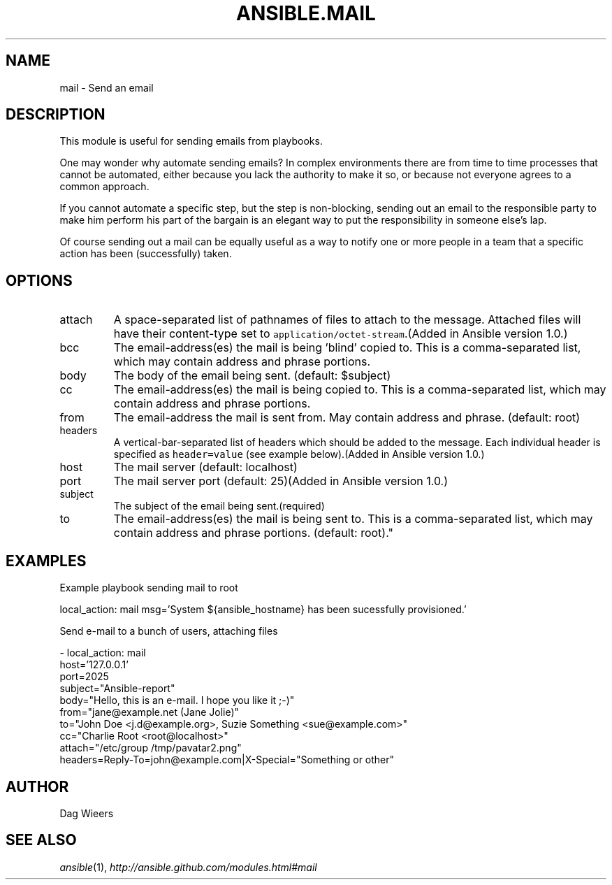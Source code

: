 .TH ANSIBLE.MAIL 3 "2013-02-01" "1.0" "ANSIBLE MODULES"
." generated from library/mail
.SH NAME
mail \- Send an email
." ------ DESCRIPTION
.SH DESCRIPTION
.PP
This module is useful for sending emails from playbooks. 
.PP
One may wonder why automate sending emails?  In complex environments there are from time to time processes that cannot be automated, either because you lack the authority to make it so, or because not everyone agrees to a common approach. 
.PP
If you cannot automate a specific step, but the step is non-blocking, sending out an email to the responsible party to make him perform his part of the bargain is an elegant way to put the responsibility in someone else's lap. 
.PP
Of course sending out a mail can be equally useful as a way to notify one or more people in a team that a specific action has been (successfully) taken. 
." ------ OPTIONS
."
."
.SH OPTIONS
   
.IP attach
A space-separated list of pathnames of files to attach to the message. Attached files will have their content-type set to \fCapplication/octet-stream\fR.(Added in Ansible version 1.0.)
   
.IP bcc
The email-address(es) the mail is being 'blind' copied to. This is a comma-separated list, which may contain address and phrase portions.   
.IP body
The body of the email being sent. (default: $subject)   
.IP cc
The email-address(es) the mail is being copied to. This is a comma-separated list, which may contain address and phrase portions.   
.IP from
The email-address the mail is sent from. May contain address and phrase. (default: root)   
.IP headers
A vertical-bar-separated list of headers which should be added to the message. Each individual header is specified as \fCheader=value\fR (see example below).(Added in Ansible version 1.0.)
   
.IP host
The mail server (default: localhost)   
.IP port
The mail server port (default: 25)(Added in Ansible version 1.0.)
   
.IP subject
The subject of the email being sent.(required)   
.IP to
The email-address(es) the mail is being sent to. This is a comma-separated list, which may contain address and phrase portions. (default: root)."
."
." ------ NOTES
."
."
." ------ EXAMPLES
.SH EXAMPLES
.PP
Example playbook sending mail to root

.nf
local_action: mail msg='System ${ansible_hostname} has been sucessfully provisioned.'
.fi
.PP
Send e-mail to a bunch of users, attaching files

.nf
- local_action: mail
      host='127.0.0.1'
      port=2025
      subject="Ansible-report"
      body="Hello, this is an e-mail. I hope you like it ;-)"
      from="jane@example.net (Jane Jolie)"
      to="John Doe <j.d@example.org>, Suzie Something <sue@example.com>"
      cc="Charlie Root <root@localhost>"
      attach="/etc/group /tmp/pavatar2.png"
      headers=Reply-To=john@example.com|X-Special="Something or other"

.fi
." ------- AUTHOR
.SH AUTHOR
Dag Wieers
.SH SEE ALSO
.IR ansible (1),
.I http://ansible.github.com/modules.html#mail